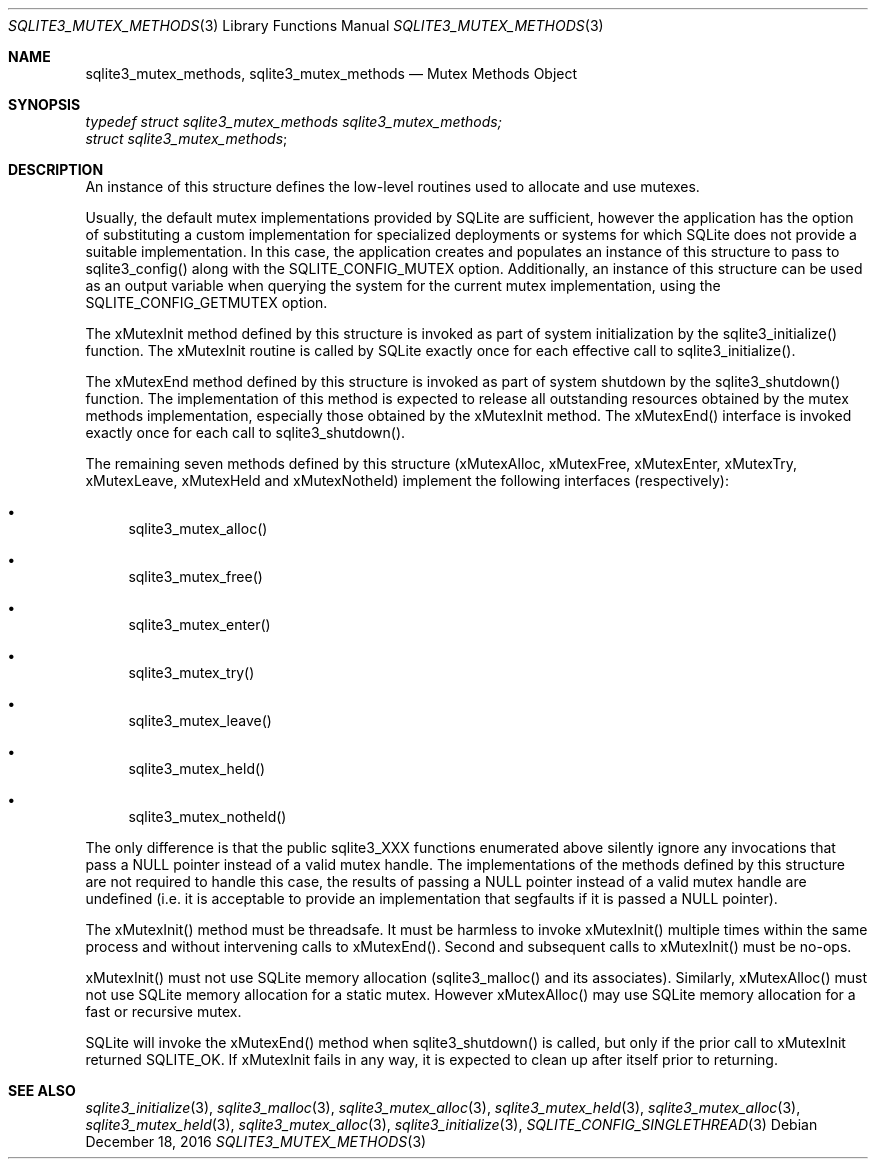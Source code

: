 .Dd December 18, 2016
.Dt SQLITE3_MUTEX_METHODS 3
.Os
.Sh NAME
.Nm sqlite3_mutex_methods ,
.Nm sqlite3_mutex_methods
.Nd Mutex Methods Object
.Sh SYNOPSIS
.Vt typedef struct sqlite3_mutex_methods sqlite3_mutex_methods;
.Vt struct sqlite3_mutex_methods ;
.Sh DESCRIPTION
An instance of this structure defines the low-level routines used to
allocate and use mutexes.
.Pp
Usually, the default mutex implementations provided by SQLite are sufficient,
however the application has the option of substituting a custom implementation
for specialized deployments or systems for which SQLite does not provide
a suitable implementation.
In this case, the application creates and populates an instance of
this structure to pass to sqlite3_config() along with the SQLITE_CONFIG_MUTEX
option.
Additionally, an instance of this structure can be used as an output
variable when querying the system for the current mutex implementation,
using the SQLITE_CONFIG_GETMUTEX option.
.Pp
The xMutexInit method defined by this structure is invoked as part
of system initialization by the sqlite3_initialize() function.
The xMutexInit routine is called by SQLite exactly once for each effective
call to sqlite3_initialize().
.Pp
The xMutexEnd method defined by this structure is invoked as part of
system shutdown by the sqlite3_shutdown() function.
The implementation of this method is expected to release all outstanding
resources obtained by the mutex methods implementation, especially
those obtained by the xMutexInit method.
The xMutexEnd() interface is invoked exactly once for each call to
sqlite3_shutdown().
.Pp
The remaining seven methods defined by this structure (xMutexAlloc,
xMutexFree, xMutexEnter, xMutexTry, xMutexLeave, xMutexHeld and xMutexNotheld)
implement the following interfaces (respectively): 
.Bl -bullet
.It
sqlite3_mutex_alloc() 
.It
sqlite3_mutex_free() 
.It
sqlite3_mutex_enter() 
.It
sqlite3_mutex_try() 
.It
sqlite3_mutex_leave() 
.It
sqlite3_mutex_held() 
.It
sqlite3_mutex_notheld() 
.El
.Pp
The only difference is that the public sqlite3_XXX functions enumerated
above silently ignore any invocations that pass a NULL pointer instead
of a valid mutex handle.
The implementations of the methods defined by this structure are not
required to handle this case, the results of passing a NULL pointer
instead of a valid mutex handle are undefined (i.e.
it is acceptable to provide an implementation that segfaults if it
is passed a NULL pointer).
.Pp
The xMutexInit() method must be threadsafe.
It must be harmless to invoke xMutexInit() multiple times within the
same process and without intervening calls to xMutexEnd().
Second and subsequent calls to xMutexInit() must be no-ops.
.Pp
xMutexInit() must not use SQLite memory allocation (sqlite3_malloc()
and its associates).
Similarly, xMutexAlloc() must not use SQLite memory allocation for
a static mutex.
However xMutexAlloc() may use SQLite memory allocation for a fast or
recursive mutex.
.Pp
SQLite will invoke the xMutexEnd() method when sqlite3_shutdown()
is called, but only if the prior call to xMutexInit returned SQLITE_OK.
If xMutexInit fails in any way, it is expected to clean up after itself
prior to returning.
.Sh SEE ALSO
.Xr sqlite3_initialize 3 ,
.Xr sqlite3_malloc 3 ,
.Xr sqlite3_mutex_alloc 3 ,
.Xr sqlite3_mutex_held 3 ,
.Xr sqlite3_mutex_alloc 3 ,
.Xr sqlite3_mutex_held 3 ,
.Xr sqlite3_mutex_alloc 3 ,
.Xr sqlite3_initialize 3 ,
.Xr SQLITE_CONFIG_SINGLETHREAD 3
